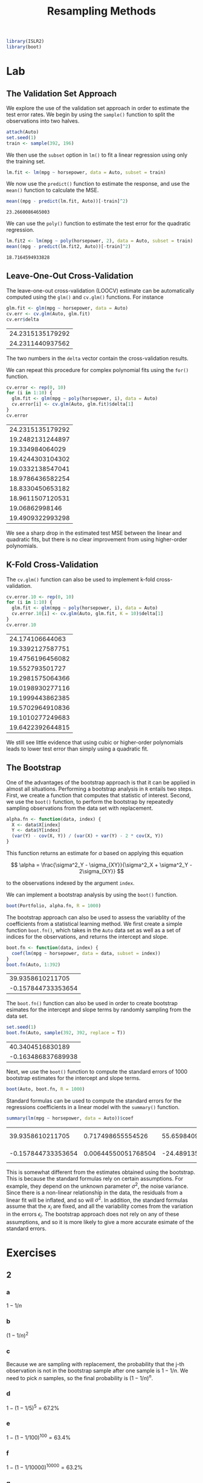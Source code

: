 #+title: Resampling Methods
#+startup: showall inlineimages latexpreview
#+property: header-args:R :session *R* :family "Alegreya Sans" :width 4 :height 4

#+begin_src R :results silent
library(ISLR2)
library(boot)
#+end_src

* Lab

** The Validation Set Approach

We explore the use of the validation set approach in order to estimate the test error rates. We begin by using the =sample()= function to split the observations into two halves.

#+begin_src R :results silent
attach(Auto)
set.seed(1)
train <- sample(392, 196)
#+end_src

We then use the =subset= option in =lm()= to fit a linear regression using only the training set.

#+begin_src R :results silent
lm.fit <- lm(mpg ~ horsepower, data = Auto, subset = train)
#+end_src

We now use the =predict()= function to estimate the response, and use the =mean()= function to calculate the MSE.

#+begin_src R :exports both
mean((mpg - predict(lm.fit, Auto))[-train]^2)
#+end_src

#+RESULTS:
: 23.2660086465003

We can use the =poly()= function to estimate the test error for the quadratic regression.

#+begin_src R :exports both
lm.fit2 <- lm(mpg ~ poly(horsepower, 2), data = Auto, subset = train)
mean((mpg - predict(lm.fit2, Auto))[-train]^2)
#+end_src

#+RESULTS:
: 18.7164594933828

** Leave-One-Out Cross-Validation

The leave-one-out cross-validation (LOOCV) estimate can be automatically computed using the =glm()= and =cv.glm()= functions. For instance

#+begin_src R :exports both
glm.fit <- glm(mpg ~ horsepower, data = Auto)
cv.err <- cv.glm(Auto, glm.fit)
cv.err$delta
#+end_src

#+RESULTS:
| 24.2315135179292 |
| 24.2311440937562 |

The two numbers in the =delta= vector contain the cross-validation results.

We can repeat this procedure for complex polynomial fits using the =for()= function.

#+begin_src R :exports both
cv.error <- rep(0, 10)
for (i in 1:10) {
  glm.fit <- glm(mpg ~ poly(horsepower, i), data = Auto)
  cv.error[i] <- cv.glm(Auto, glm.fit)$delta[1]
}
cv.error
#+end_src

#+RESULTS:
| 24.2315135179292 |
| 19.2482131244897 |
|  19.334984064029 |
| 19.4244303104302 |
| 19.0332138547041 |
| 18.9786436582254 |
| 18.8330450653182 |
| 18.9611507120531 |
|   19.06862998146 |
| 19.4909322993298 |

We see a sharp drop in the estimated test MSE between the linear and quadratic fits, but there is no clear improvement from using higher-order polynomials.

** K-Fold Cross-Validation

The =cv.glm()= function can also be used to implement k-fold cross-validation.

#+begin_src R :exports both
cv.error.10 <- rep(0, 10)
for (i in 1:10) {
  glm.fit <- glm(mpg ~ poly(horsepower, i), data = Auto)
  cv.error.10[i] <- cv.glm(Auto, glm.fit, K = 10)$delta[1]
}
cv.error.10
#+end_src

#+RESULTS:
|  24.174106644063 |
| 19.3392127587751 |
| 19.4756196456082 |
|  19.552793501727 |
| 19.2981575064366 |
| 19.0198930277116 |
| 19.1999443862385 |
| 19.5702964910836 |
| 19.1010277249683 |
| 19.6422392644815 |

We still see little evidence that using cubic or higher-order polynomials leads to lower test error than simply using a quadratic fit.

** The Bootstrap

One of the advantages of the bootstrap approach is that it can be applied in almost all situations. Performing a bootstrap analysis in =R= entails two steps. First, we create a function that computes that statistic of interest. Second, we use the =boot()= function, to perform the bootstrap by repeatedly sampling observations from the data set with replacement.

#+begin_src R :results silent
alpha.fn <- function(data, index) {
  X <- data$X[index]
  Y <- data$Y[index]
  (var(Y) - cov(X, Y)) / (var(X) + var(Y) - 2 * cov(X, Y))
}
#+end_src

This function returns an estimate for $\alpha$ based on applying this equation

$$
\alpha = \frac{\sigma^2_Y - \sigma_{XY}}{\sigma^2_X + \sigma^2_Y - 2\sigma_{XY}}
$$

to the observations indexed by the argument =index=.

We can implement a bootstrap analysis by using the =boot()= function.

#+begin_src R :results silent
boot(Portfolio, alpha.fn, R = 1000)
#+end_src

The bootstrap approach can also be used to assess the variablity of the coefficients from a statistical learning method. We first create a simple function =boot.fn()=, which takes in the =Auto= data set as well as a set of indices for the observations, and returns the intercept and slope.

#+begin_src R :exports both
boot.fn <- function(data, index) {
  coef(lm(mpg ~ horsepower, data = data, subset = index))
}
boot.fn(Auto, 1:392)
#+end_src

#+RESULTS:
|   39.9358610211705 |
| -0.157844733353654 |

The =boot.fn()= function can also be used in order to create bootstrap esimates for the intercept and slope terms by randomly sampling from the data set.

#+begin_src R :exports both
set.seed(1)
boot.fn(Auto, sample(392, 392, replace = T))
#+end_src

#+RESULTS:
|   40.3404516830189 |
| -0.163486837689938 |

Next, we use the =boot()= function to compute the standard errors of 1000 bootstrap estimates for the intercept and slope terms.

#+begin_src R :results silent
boot(Auto, boot.fn, R = 1000)
#+end_src

Standard formulas can be used to compute the standard errors for the regressions coefficients in a linear model with the =summary()= function.

#+begin_src R :exports both
summary(lm(mpg ~ horsepower, data = Auto))$coef
#+end_src

#+RESULTS:
|   39.9358610211705 |   0.717498655554526 |  55.6598409098141 | 1.22036159610498e-187 |
| -0.157844733353654 | 0.00644550051768504 | -24.4891351603436 |  7.03198902940366e-81 |

This is somewhat different from the estimates obtained using the bootstrap. This is because the standard formulas rely on certain assumptions. For example, they depend on the unknown parameter $\sigma^2$, the noise variance. Since there is a non-linear relationship in the data, the residuals from a linear fit will be inflated, and so will $\sigma^2$. In addition, the standard formulas assume that the $x_i$ are fixed, and all the variability comes from the variation in the errors $\epsilon_i$. The bootstrap approach does not rely on any of these assumptions, and so it is more likely to give a more accurate esimate of the standard errors.

* Exercises

** 2

*** a

$1-1/n$

*** b

$(1-1/n)^2$

*** c

Because we are sampling with replacement, the probability that the j-th observation is not in the bootstrap sample after one sample is $1-1/n$. We need to pick $n$ samples, so the final probability is $(1-1/n)^n$.

*** d

$1 - (1-1/5)^5 = 67.2\%$

*** e

$1 - (1 - 1/100)^{100} = 63.4\%$

*** f

$1 - (1 - 1/10000)^{10000} = 63.2\%$

*** g

#+begin_src R :results output file graphics :file assets/ch05/e2b.svg :exports both
pr = function(n) return(1 - (1 - 1 / n)^n)
x = seq(1, 1e+05, 10)
plot(x, pr(x))
#+end_src

#+RESULTS:
[[file:assets/ch05/e2b.svg]]

The probability quickly reaches an asymptote of about 63.2%.

*** h

#+begin_src R :exports both
store <- rep(NA, 10000)
for (i in 1:10000) {
  store[i] <- sum(sample(1:100, rep=TRUE) == 4) > 0
}
mean(store)
#+end_src

#+RESULTS:
: 0.635

The probability varies a little compared to the analytical result.

** 3

*** a

k-fold cross-validation is implemented by dividing the observations into $k$ non-overlapping groups, then average the test error rate over $k$ runs.

*** b

The validation set approach is simple to implement but suffer from high bias due
to the dependent on randomness.On the other hand, the LOOCV method is an
extreme version of k-fold cross validation where $k=n$. It is more computation
intensive, but has lower bias compared to k-fold CV.

** 4

We can use the bootstrap to estimate the standard deviation by sampling different training set with replacement and fit a predictor every time. Then we can calculate the standard deviation from the responses of these runs.

** 5

*** a
#+begin_src R :results silent
set.seed(42)
glm.fit = glm(default ~ income + balance, data = Default, family = binomial)
#+end_src

*** b

#+begin_src R :exports both
val.fn <- function() {
  train <- sample(dim(Default)[1], dim(Default)[1] / 2)
  glm.fit = glm(default ~ income + balance, data = Default, family = binomial, subset = train)
  glm.pred = rep("No", dim(Default)[1] / 2)
  glm.probs = predict(glm.fit, Default[-train,], type = "response")
  glm.pred[glm.probs > 0.5] = "Yes"

  return(mean(glm.pred != Default[-train,]$default))
}
val.fn()
#+end_src

#+RESULTS:
: 0.0256

*** c

#+begin_src R :exports both
errors <- rep(NA, 3)
for (i in 1:3) {
  errors[i] <- val.fn()
}
errors
#+end_src

#+RESULTS:
| 0.0288 |
|  0.027 |
|  0.027 |

It seems to be average around 2.5% test error rate.

*** d

#+begin_src R :exports both
train <- sample(dim(Default)[1], dim(Default)[1] / 2)
glm.fit = glm(default ~ income + balance + student, data = Default, family = binomial, subset = train)
glm.pred = rep("No", dim(Default)[1] / 2)
glm.probs = predict(glm.fit, Default[-train,], type = "response")
glm.pred[glm.probs > 0.5] = "Yes"
mean(glm.pred != Default[-train,]$default)
#+end_src

#+RESULTS:
: 0.0272

Including a dummy variable =student= doesn't affect the test error rate.

** 6

*** a

#+begin_src R :results output :exports both
glm.fit <- glm(default ~ income + balance, data = Default, family = binomial)
summary(glm.fit)
#+end_src

#+RESULTS:
#+begin_example

Call:
glm(formula = default ~ income + balance, family = binomial,
    data = Default)

Deviance Residuals:
    Min       1Q   Median       3Q      Max
-2.4725  -0.1444  -0.0574  -0.0211   3.7245

Coefficients:
              Estimate Std. Error z value Pr(>|z|)
(Intercept) -1.154e+01  4.348e-01 -26.545  < 2e-16 ***
income       2.081e-05  4.985e-06   4.174 2.99e-05 ***
balance      5.647e-03  2.274e-04  24.836  < 2e-16 ***
---
Signif. codes:  0 ‘***’ 0.001 ‘**’ 0.01 ‘*’ 0.05 ‘.’ 0.1 ‘ ’ 1

(Dispersion parameter for binomial family taken to be 1)

    Null deviance: 2920.6  on 9999  degrees of freedom
Residual deviance: 1579.0  on 9997  degrees of freedom
AIC: 1585

Number of Fisher Scoring iterations: 8
#+end_example

*** b

#+begin_src R :results silent
boot.fn <- function(data, index) {
  coef(glm(default ~ income + balance, data = data, subset = index, family = binomial))
}
#+end_src

*** c

#+begin_src R :results output :exports both
boot(Default, boot.fn, R = 50)
#+end_src

#+RESULTS:
#+begin_example

ORDINARY NONPARAMETRIC BOOTSTRAP


Call:
boot(data = Default, statistic = boot.fn, R = 50)


Bootstrap Statistics :
         original        bias     std. error
t1* -1.154047e+01 -1.802347e-02 4.345354e-01
t2*  2.080898e-05  1.638104e-07 4.512262e-06
t3*  5.647103e-03  5.419313e-06 2.256626e-04
#+end_example

*** d

The two approaches give similar results.
